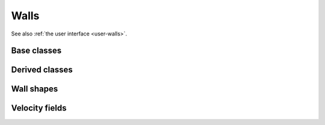 .. _dev-walls:

Walls
=====

See also :ref:`the user interface <user-walls>`.

Base classes
------------

.. doxygenclass:: mirheo::Wall
   :project: mirheo
   :members:

.. doxygenclass:: mirheo::SDFBasedWall
   :project: mirheo
   :members:

Derived classes
---------------

.. doxygenclass:: mirheo::SimpleStationaryWall
   :project: mirheo
   :members:

.. doxygenclass:: mirheo::WallWithVelocity
   :project: mirheo
   :members:


Wall shapes
-----------

.. doxygenclass:: mirheo::StationaryWallBox
   :project: mirheo
   :members:

.. doxygenclass:: mirheo::StationaryWallCylinder
   :project: mirheo
   :members:

.. doxygenclass:: mirheo::StationaryWallPlane
   :project: mirheo
   :members:

.. doxygenclass:: mirheo::StationaryWallSDF
   :project: mirheo
   :members:


.. doxygenclass:: mirheo::StationaryWallSphere
   :project: mirheo
   :members:



Velocity fields
---------------

.. doxygenclass:: mirheo::VelocityFieldNone
   :project: mirheo
   :members:

.. doxygenclass:: mirheo::VelocityFieldOscillate
   :project: mirheo
   :members:

.. doxygenclass:: mirheo::VelocityFieldRotate
   :project: mirheo
   :members:

.. doxygenclass:: mirheo::VelocityFieldTranslate
   :project: mirheo
   :members:
